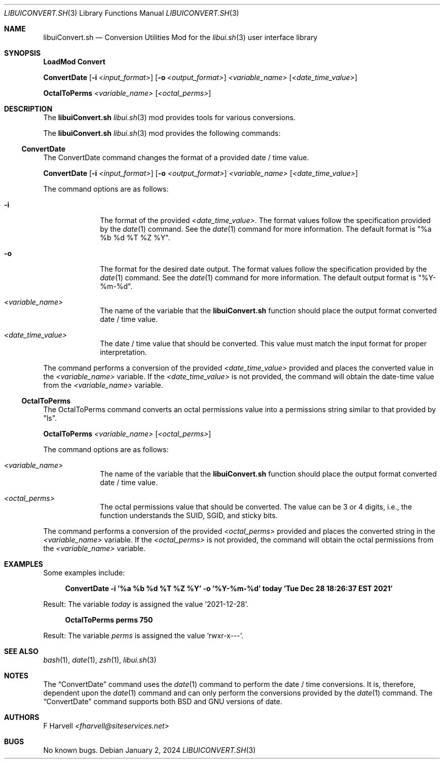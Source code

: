 .\" Manpage for libuiConvert.sh
.\" Please contact fharvell@siteservices.net to correct errors or typos.
.\" Please note that the libui library is young and under active development.
.\"
.\" Copyright 2018-2024 siteservices.net, Inc. and made available in the public
.\" domain.  Permission is unconditionally granted to anyone with an interest,
.\" the rights to use, modify, publish, distribute, sublicense, and/or sell this
.\" content and associated files.
.\"
.\" All content is provided "as is", without warranty of any kind, expressed or
.\" implied, including but not limited to merchantability, fitness for a
.\" particular purpose, and noninfringement.  In no event shall the authors or
.\" copyright holders be liable for any claim, damages, or other liability,
.\" whether in an action of contract, tort, or otherwise, arising from, out of,
.\" or in connection with this content or use of the associated files.
.\"
.Dd January 2, 2024
.Dt LIBUICONVERT.SH 3
.Os
.Sh NAME
.Nm libuiConvert.sh
.Nd Conversion Utilities Mod for the
.Xr libui.sh 3
user interface library
.Sh SYNOPSIS
.Sy LoadMod Convert
.Pp
.Sy ConvertDate
.Op Fl i Ar <input_format>
.Op Fl o Ar <output_format>
.Ar <variable_name>
.Op Ar <date_time_value>
.Pp
.Sy OctalToPerms
.Ar <variable_name>
.Op Ar <octal_perms>
.Sh DESCRIPTION
The
.Nm
.Xr libui.sh 3
mod provides tools for various conversions.
.Pp
The
.Nm
.Xr libui.sh 3
mod provides the following commands:
.Ss ConvertDate
The ConvertDate command changes the format of a provided date / time value.
.Pp
.Sy ConvertDate
.Op Fl i Ar <input_format>
.Op Fl o Ar <output_format>
.Ar <variable_name>
.Op Ar <date_time_value>
.Pp
The command options are as follows:
.Bl -tag -offset 4n -width 4n
.It Fl i
The format of the provided
.Sm off
.Ar <date_time_value> .
.Sm on
The format values follow the specification provided by the
.Xr date 1
command.
See the
.Xr date 1
command for more information.
The default format is "%a %b %d %T %Z %Y".
.It Fl o
The format for the desired date output.
The format values follow the specification provided by the
.Xr date 1
command.
See the
.Xr date 1
command for more information.
The default output format is "%Y-%m-%d".
.It Ar <variable_name>
The name of the variable that the
.Nm
function should place the output format converted date / time value.
.It Ar <date_time_value>
The date / time value that should be converted.
This value must match the input format for proper interpretation.
.El
.Pp
The command performs a conversion of the provided
.Ar <date_time_value>
provided and places the converted value in the
.Ar <variable_name>
variable.
If the
.Ar <date_time_value>
is not provided, the command will obtain the date-time value from the
.Ar <variable_name>
variable.
.Ss OctalToPerms
The OctalToPerms command converts an octal permissions value into a permissions
string similar to that provided by "ls".
.Pp
.Sy OctalToPerms
.Ar <variable_name>
.Op Ar <octal_perms>
.Pp
The command options are as follows:
.Bl -tag -offset 4n -width 4n
.It Ar <variable_name>
The name of the variable that the
.Nm
function should place the output format converted date / time value.
.It Ar <octal_perms>
The octal permissions value that should be converted.
The value can be 3 or 4 digits, i.e., the function understands the SUID, SGID,
and sticky bits.
.El
.Pp
The command performs a conversion of the provided
.Ar <octal_perms>
provided and places the converted string in the
.Ar <variable_name>
variable.
If the
.Ar <octal_perms>
is not provided, the command will obtain the octal permissions from the
.Ar <variable_name>
variable.
.Sh EXAMPLES
Some examples include:
.Bd -literal -offset 4n
.Sy ConvertDate -i "'%a %b %d %T %Z %Y'" -o "'%Y-%m-%d'" today "'Tue Dec 28 18:26:37 EST 2021'"
.Ed
.Pp
Result: The variable
.Ar today
is assigned the value '2021-12-28'.
.Bd -literal -offset 4n
.Sy OctalToPerms perms 750
.Ed
.Pp
Result: The variable
.Ar perms
is assigned the value 'rwxr-x---'.
.Sh SEE ALSO
.Xr bash 1 ,
.Xr date 1 ,
.Xr zsh 1 ,
.Xr libui.sh 3
.Sh NOTES
The
.Sx ConvertDate
command uses the
.Xr date 1
command to perform the date / time conversions.
It is, therefore, dependent upon the
.Xr date 1
command and can only perform the conversions provided by the
.Xr date 1
command.
The
.Sx ConvertDate
command supports both BSD and GNU versions of date.
.Sh AUTHORS
.An F Harvell
.Mt <fharvell@siteservices.net>
.Sh BUGS
No known bugs.
